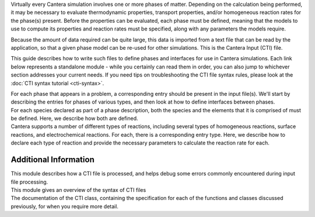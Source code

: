 .. slug: defining-phases
.. title: Defining Phases

.. jumbotron::

   .. raw:: html

      <h1 class="display-3">Defining Phases</h1>

   .. class:: lead

      A guide to Cantera's input file format

Virtually every Cantera simulation involves one or more phases of
matter. Depending on the calculation being performed, it may be necessary to
evaluate thermodynamic properties, transport properties, and/or homogeneous
reaction rates for the phase(s) present. Before the properties can be evaluated,
each phase must be defined, meaning that the models to use to compute its
properties and reaction rates must be specified, along with any parameters the
models require.

Because the amount of data required can be quite large, this data is imported
from a text file that can be read by the application, so that a given
phase model can be re-used for other simulations. This is the Cantera
Input (CTI) file.

This guide describes how to write such files to define phases and interfaces for
use in Cantera simulations. Each link below represents a standalone module -
while you certainly can read them in order, you can also jump to whichever
section addresses your current needs. If you need tips on troubleshooting the
CTI file syntax rules, please look at the :doc:`CTI syntax tutorial <cti-syntax>`.

.. container:: card-deck

   .. container:: card

      .. container::
         :tagname: a
         :attributes: href=phases.html
                      title="Phases and their Interfaces"

         .. container:: card-header section-card

            Phases and their Interfaces

      .. container:: card-body

         .. container:: card-text

            For each phase that appears in a problem, a corresponding entry should be present in the
            input file(s). We'll start by describing the entries for phases of various types, and
            then look at how to define interfaces between phases.

   .. container:: card

      .. container::
         :tagname: a
         :attributes: href=species.html
                      title="Elements and Species"

         .. container:: card-header section-card

            Elements and Species

      .. container:: card-body

         .. container:: card-text

            For each species declared as part of a phase description, both the species and the
            elements that it is comprised of must be defined. Here, we describe how both are
            defined.

   .. container:: card

      .. container::
         :tagname: a
         :attributes: href=reactions.html
                      title="Reactions"

         .. container:: card-header section-card

            Reactions

      .. container:: card-body

         .. container:: card-text

            Cantera supports a number of different types of reactions, including several types of
            homogeneous reactions, surface reactions, and electrochemical reactions. For each, there
            is a corresponding entry type. Here, we describe how to declare each type of reaction
            and provide the necessary parameters to calculate the reaction rate for each.

Additional Information
======================

.. container:: card-deck

   .. container:: card

      .. container::
         :tagname: a
         :attributes: href=cti-processing.html
                      title="Processing Input Files"

         .. container:: card-header section-card

            Processing Input Files

      .. container:: card-body

         .. container:: card-text

            This module describes how a CTI file is processed, and helps debug some errors commonly
            encountered during input file processing.

   .. container:: card

      .. container::
         :tagname: a
         :attributes: href=cti-syntax.html
                      title="CTI Syntax Tutorial"

         .. container:: card-header section-card

            CTI Syntax Tutorial

      .. container:: card-body

         .. container:: card-text

            This module gives an overview of the syntax of CTI files

   .. container:: card

      .. container::
         :tagname: a
         :attributes: href={{% ct_docs sphinx/html/cti/classes.html %}}
                      title="CTI Class Reference"

         .. container:: card-header section-card

            CTI Class Reference

      .. container:: card-body

         .. container:: card-text

            The documentation of the CTI class, containing the specification for each of the
            functions and classes discussed previously, for when you require more detail.
